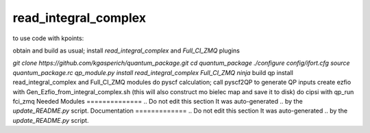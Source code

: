 =====================
read_integral_complex
=====================

to use code with kpoints:

obtain and build as usual; install `read_integral_complex` and `Full_CI_ZMQ` plugins

`git clone https://github.com/kgasperich/quantum_package.git`
`cd quantum_package`
`./configure config/ifort.cfg`
`source quantum_package.rc`
`qp_module.py install read_integral_complex Full_CI_ZMQ`
`ninja`
build qp
install read_integral_complex and Full_CI_ZMQ modules
do pyscf calculation; call pyscf2QP to generate QP inputs
create ezfio with Gen_Ezfio_from_integral_complex.sh (this will also construct mo bielec map and save it to disk)
do cipsi with qp_run fci_zmq
Needed Modules
==============
.. Do not edit this section It was auto-generated
.. by the `update_README.py` script.
Documentation
=============
.. Do not edit this section It was auto-generated
.. by the `update_README.py` script.
